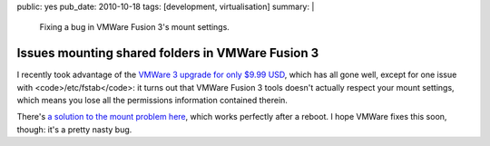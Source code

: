 public: yes
pub_date: 2010-10-18
tags: [development, virtualisation]
summary: |
    Fixing a bug in VMWare Fusion 3's mount settings.

===================================================
  Issues mounting shared folders in VMWare Fusion 3
===================================================

I recently took advantage of the `VMWare 3 upgrade for only $9.99
USD`__, which has all gone well, except for one issue with
<code>/etc/fstab</code>: it turns out that VMWare Fusion 3 tools doesn't
actually respect your mount settings, which means you lose all the
permissions information contained therein.

__ http://www.vmware.com/vmwarestore/fusion_upgrade_promo.html

There's `a solution to the mount problem here`__, which works perfectly
after a reboot. I hope VMWare fixes this soon, though: it's a pretty
nasty bug.

__ http://dmoonc.com/blog/?p=288
